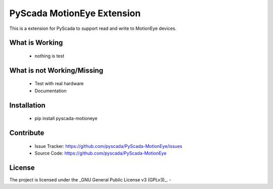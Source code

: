 PyScada MotionEye Extension
========================

This is a extension for PyScada to support read and write to MotionEye devices.


What is Working
---------------

 - nothing is test


What is not Working/Missing
---------------------------

 - Test with real hardware
 - Documentation

Installation
------------

 - pip install pyscada-motioneye


Contribute
----------

 - Issue Tracker: https://github.com/pyscada/PyScada-MotionEye/issues
 - Source Code: https://github.com/pyscada/PyScada-MotionEye


License
-------

The project is licensed under the _GNU General Public License v3 (GPLv3)_.
-
